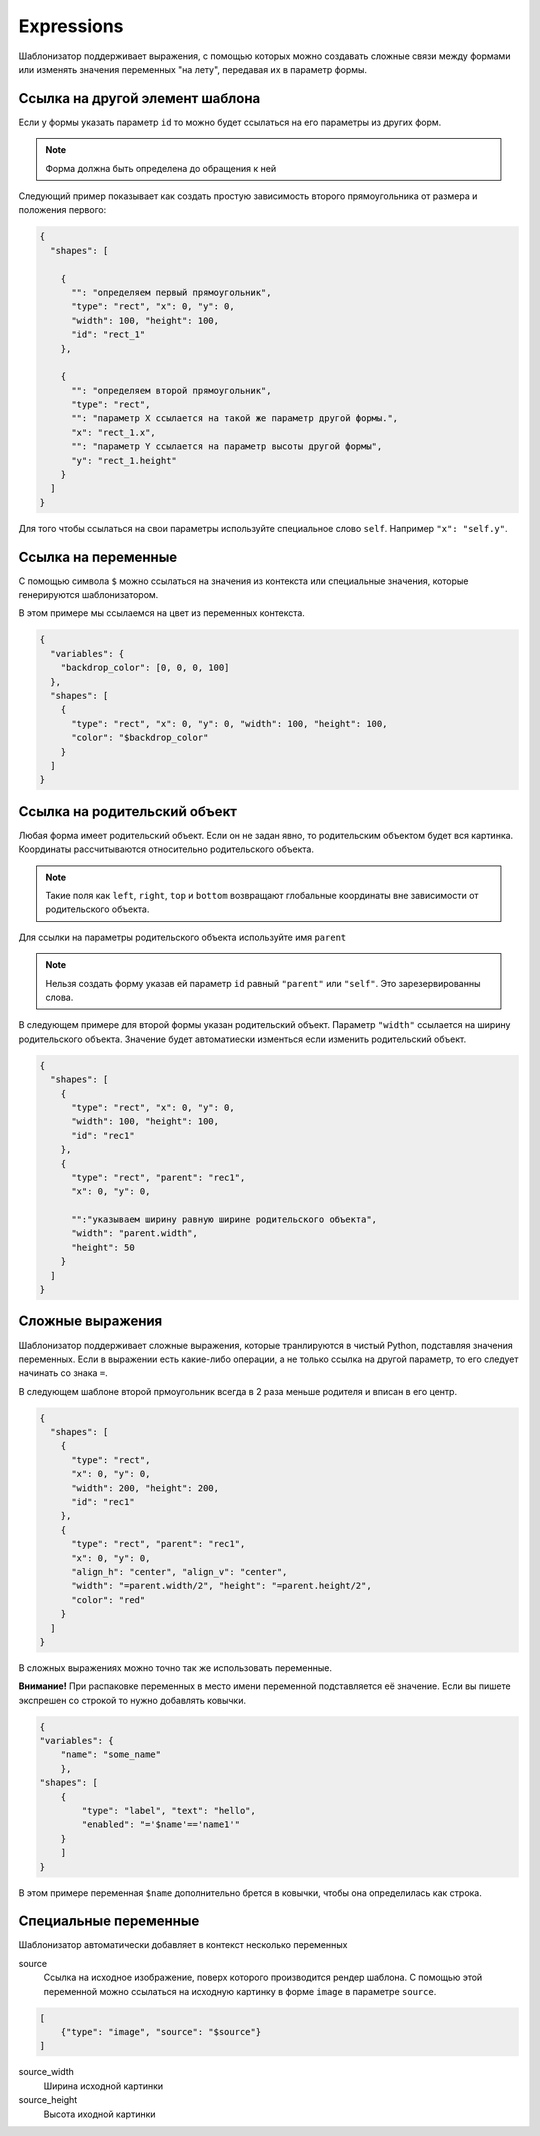 .. _expressions:

Expressions
-----------

Шаблонизатор поддерживает выражения, с помощью которых можно создавать сложные связи между формами или изменять значения
переменных "на лету", передавая их в параметр формы.

Ссылка на другой элемент шаблона
================================

Если у формы указать параметр ``id`` то можно будет ссылаться на его параметры из других форм.

.. note:: Форма должна быть определена до обращения к ней

Следующий пример показывает как создать простую зависимость второго прямоугольника от размера и положения первого:

.. code-block:: json

    {
      "shapes": [

        {
          "": "определяем первый прямоугольник",
          "type": "rect", "x": 0, "y": 0,
          "width": 100, "height": 100,
          "id": "rect_1"
        },

        {
          "": "определяем второй прямоугольник",
          "type": "rect",
          "": "параметр Х ссылается на такой же параметр другой формы.",
          "x": "rect_1.x",
          "": "параметр Y ссылается на параметр высоты другой формы",
          "y": "rect_1.height"
        }
      ]
    }

Для того чтобы ссылаться на свои параметры используйте специальное слово ``self``. Например ``"x": "self.y"``.

Ссылка на переменные
====================

С помощью символа ``$`` можно ссылаться на значения из контекста или специальные значения, которые генерируются шаблонизатором.

В этом примере мы ссылаемся на цвет из переменных контекста.

.. code-block:: json

    {
      "variables": {
        "backdrop_color": [0, 0, 0, 100]
      },
      "shapes": [
        {
          "type": "rect", "x": 0, "y": 0, "width": 100, "height": 100,
          "color": "$backdrop_color"
        }
      ]
    }

Ссылка на родительский объект
=============================

Любая форма имеет родительский объект. Если он не задан явно, то родительским объектом будет вся картинка.
Координаты рассчитываются относительно родительского объекта.

.. note:: Такие поля как ``left``, ``right``, ``top`` и ``bottom`` возвращают глобальные координаты вне зависимости от родительского объекта.

Для ссылки на параметры родительского объекта используйте имя ``parent``

.. note:: Нельзя создать форму указав ей параметр ``id`` равный ``"parent"`` или ``"self"``. Это зарезервированны слова.

В следующем примере для второй формы указан родительский объект. Параметр ``"width"`` ссылается на ширину родительского объекта.
Значение будет автоматиески изменться если изменить родительский объект.

.. code-block:: json

    {
      "shapes": [
        {
          "type": "rect", "x": 0, "y": 0,
          "width": 100, "height": 100,
          "id": "rec1"
        },
        {
          "type": "rect", "parent": "rec1",
          "x": 0, "y": 0,

          "":"указываем ширину равную ширине родительского объекта",
          "width": "parent.width",
          "height": 50
        }
      ]
    }


Сложные выражения
=================

Шаблонизатор поддерживает сложные выражения, которые транлируются в чистый Python, подставляя значения переменных.
Если в выражении есть какие-либо операции, а не только ссылка на другой параметр, то его следует начинать со знака ``=``.

В следующем шаблоне второй прмоугольник всегда в 2 раза меньше родителя и вписан в его центр.

.. code-block:: json

    {
      "shapes": [
        {
          "type": "rect",
          "x": 0, "y": 0,
          "width": 200, "height": 200,
          "id": "rec1"
        },
        {
          "type": "rect", "parent": "rec1",
          "x": 0, "y": 0,
          "align_h": "center", "align_v": "center",
          "width": "=parent.width/2", "height": "=parent.height/2",
          "color": "red"
        }
      ]
    }

В сложных выражениях можно точно так же использовать переменные.

**Внимание!** При распаковке переменных в место имени переменной подставляется её значение. Если вы пишете экспрешен со
строкой то нужно добавлять ковычки.

.. code-block:: json

    {
    "variables": {
        "name": "some_name"
        },
    "shapes": [
        {
            "type": "label", "text": "hello",
            "enabled": "='$name'=='name1'"
        }
        ]
    }

В этом примере переменная ``$name`` дополнительно брется в ковычки, чтобы она определилась как строка.

Специальные переменные
======================

Шаблонизатор автоматически добавляет в контекст несколько переменных

source
    Ссылка на исходное изображение, поверх которого производится рендер шаблона. С помощью этой переменной можно ссылаться
    на исходную картинку в форме ``image`` в параметре ``source``.

.. code-block:: json

    [
        {"type": "image", "source": "$source"}
    ]

source_width
    Ширина исходной картинки

source_height
    Высота иходной картинки
